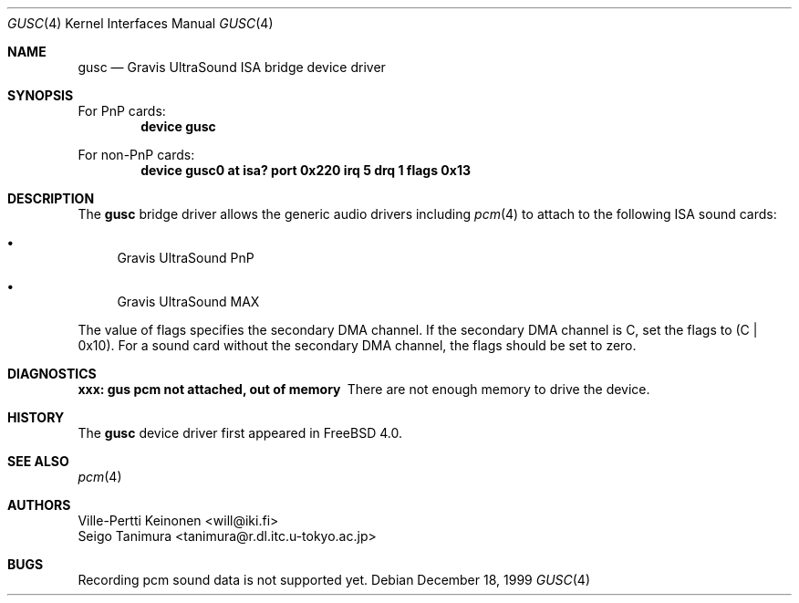 .\"
.\" Copyright (c) 1999 Seigo Tanimura
.\" All rights reserved.
.\"
.\" Redistribution and use in source and binary forms, with or without
.\" modification, are permitted provided that the following conditions
.\" are met:
.\" 1. Redistributions of source code must retain the above copyright
.\"    notice, this list of conditions and the following disclaimer.
.\" 2. Redistributions in binary form must reproduce the above copyright
.\"    notice, this list of conditions and the following disclaimer in the
.\"    documentation and/or other materials provided with the distribution.
.\"
.\" THIS SOFTWARE IS PROVIDED BY THE AUTHOR AND CONTRIBUTORS ``AS IS'' AND
.\" ANY EXPRESS OR IMPLIED WARRANTIES, INCLUDING, BUT NOT LIMITED TO, THE
.\" IMPLIED WARRANTIES OF MERCHANTABILITY AND FITNESS FOR A PARTICULAR PURPOSE
.\" ARE DISCLAIMED.  IN NO EVENT SHALL THE AUTHOR OR CONTRIBUTORS BE LIABLE
.\" FOR ANY DIRECT, INDIRECT, INCIDENTAL, SPECIAL, EXEMPLARY, OR CONSEQUENTIAL
.\" DAMAGES (INCLUDING, BUT NOT LIMITED TO, PROCUREMENT OF SUBSTITUTE GOODS
.\" OR SERVICES; LOSS OF USE, DATA, OR PROFITS; OR BUSINESS INTERRUPTION)
.\" HOWEVER CAUSED AND ON ANY THEORY OF LIABILITY, WHETHER IN CONTRACT, STRICT
.\" LIABILITY, OR TORT (INCLUDING NEGLIGENCE OR OTHERWISE) ARISING IN ANY WAY
.\" OUT OF THE USE OF THIS SOFTWARE, EVEN IF ADVISED OF THE POSSIBILITY OF
.\" SUCH DAMAGE.
.\"
.\" $FreeBSD$
.\"
.Dd December 18, 1999
.Dt GUSC 4
.Os
.Sh NAME
.Nm gusc
.Nd Gravis UltraSound ISA bridge device driver
.Sh SYNOPSIS
For PnP cards:
.Cd "device gusc"
.Pp
For non-PnP cards:
.Cd "device gusc0 at isa? port 0x220 irq 5 drq 1 flags 0x13"
.Sh DESCRIPTION
The
.Nm
bridge driver allows the generic audio drivers including
.Xr pcm 4
to attach to the following ISA sound cards:
.Bl -bullet -width 2m
.It
Gravis UltraSound PnP
.It
Gravis UltraSound MAX
.El
.Pp
The value of flags specifies the secondary DMA channel.
If the secondary
DMA channel is C, set the flags to (C | 0x10). For a sound card without the
secondary DMA channel, the flags should be set to zero.
.Sh DIAGNOSTICS
.Bl -diag
.It xxx: gus pcm not attached, out of memory
There are not enough memory to drive the device.
.El
.Sh HISTORY
The
.Nm
device driver first appeared in
.Fx 4.0 .
.Sh SEE ALSO
.Xr pcm 4
.Sh AUTHORS
.An Ville-Pertti Keinonen Aq will@iki.fi
.An Seigo Tanimura Aq tanimura@r.dl.itc.u-tokyo.ac.jp
.Sh BUGS
Recording pcm sound data is not supported yet.

